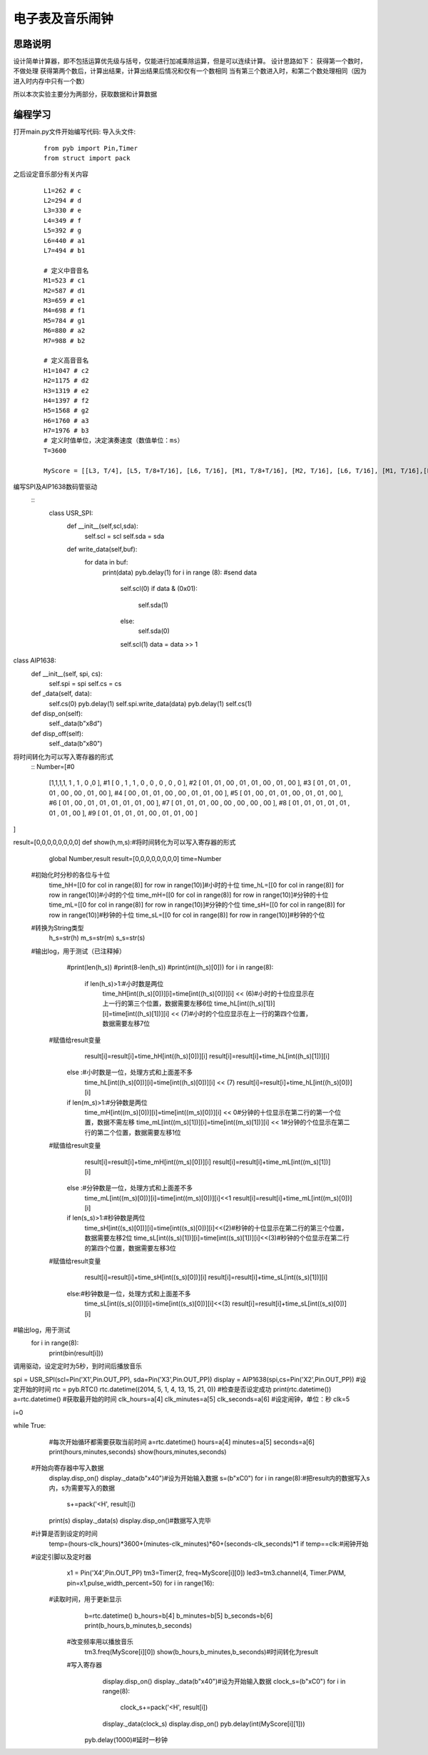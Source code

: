 电子表及音乐闹钟
------------------
思路说明
^^^^^^^^^
设计简单计算器，即不包括运算优先级与括号，仅能进行加减乘除运算，但是可以连续计算。
设计思路如下：
获得第一个数时，不做处理
获得第两个数后，计算出结果，计算出结果后情况和仅有一个数相同
当有第三个数进入时，和第二个数处理相同（因为进入时内存中只有一个数）

所以本次实验主要分为两部分，获取数据和计算数据


编程学习
^^^^^^^^^
打开main.py文件开始编写代码:
导入头文件:

 :: 

    from pyb import Pin,Timer
    from struct import pack

之后设定音乐部分有关内容

 ::

  L1=262 # c 
  L2=294 # d 
  L3=330 # e 
  L4=349 # f 
  L5=392 # g 
  L6=440 # a1 
  L7=494 # b1 

  # 定义中音音名
  M1=523 # c1 
  M2=587 # d1 
  M3=659 # e1 
  M4=698 # f1
  M5=784 # g1 
  M6=880 # a2 
  M7=988 # b2 

  # 定义高音音名
  H1=1047 # c2 
  H2=1175 # d2 
  H3=1319 # e2 
  H4=1397 # f2 
  H5=1568 # g2 
  H6=1760 # a3 
  H7=1976 # b3 
  # 定义时值单位，决定演奏速度（数值单位：ms） 
  T=3600 

  MyScore = [[L3, T/4], [L5, T/8+T/16], [L6, T/16], [M1, T/8+T/16], [M2, T/16], [L6, T/16], [M1, T/16],[L5, T/8], [M5, T/8+T/16], [H1, T/16],[M6, T/16], [M5, T/16], [M3, T/16], [M5, T/16], [M2, T/2], [ 1, 1] ]

编写SPI及AIP1638数码管驱动
 ::
  class USR_SPI:
    def __init__(self,scl,sda):
        self.scl = scl
        self.sda = sda

    def write_data(self,buf):
        for data in buf:
            print(data)
            pyb.delay(1)
            for i in range (8): #send data
                self.scl(0)
                if data & (0x01):
                    self.sda(1)
                else:
                    self.sda(0)
                self.scl(1)
                data = data >> 1 

class AIP1638:
    def __init__(self, spi, cs):
        self.spi = spi
        self.cs = cs

    def _data(self, data):
        self.cs(0)
        pyb.delay(1)
        self.spi.write_data(data)
        pyb.delay(1)
        self.cs(1)

    def disp_on(self):
        self._data(b"\x8d")

    def disp_off(self):
        self._data(b"\x80")
        

将时间转化为可以写入寄存器的形式
 ::
 Number=[#0                
	[1,1,1,1, 1 , 1 , 0 ,0 ],
	#1
	[ 0 , 1 , 1 , 0 , 0 , 0 , 0 , 0 ],
	#2
	[ 01 , 01 , 00 , 01 , 01 , 00 , 01 , 00 ],
	#3
	[ 01 , 01 , 01 , 01 , 00 , 00 , 01 , 00 ],
	#4
	[ 00 , 01 , 01 , 00 , 00 , 01 , 01 , 00 ],
	#5
	[ 01 , 00 , 01 , 01 , 00 , 01 , 01 , 00 ],
	#6
	[ 01 , 00 , 01 , 01 , 01 , 01 , 01 , 00 ],
	#7
	[ 01 , 01 , 01 , 00 , 00 , 00 , 00 , 00 ],
	#8
	[ 01 , 01 , 01 , 01 , 01 , 01 , 01 , 00 ],
	#9
	[ 01 , 01 , 01 , 01 , 00 , 01 , 01 , 00 ]
]



result=[0,0,0,0,0,0,0,0]
def show(h,m,s):#将时间转化为可以写入寄存器的形式
	global Number,result
	result=[0,0,0,0,0,0,0,0]
	time=Number
  #初始化时分秒的各位与十位
	time_hH=[[0 for col in range(8)] for row in range(10)]#小时的十位
	time_hL=[[0 for col in range(8)] for row in range(10)]#小时的个位
	time_mH=[[0 for col in range(8)] for row in range(10)]#分钟的十位
	time_mL=[[0 for col in range(8)] for row in range(10)]#分钟的个位
	time_sH=[[0 for col in range(8)] for row in range(10)]#秒钟的十位
	time_sL=[[0 for col in range(8)] for row in range(10)]#秒钟的个位
  #转换为String类型
	h_s=str(h)
	m_s=str(m)
	s_s=str(s)
  #输出log，用于测试（已注释掉）
	#print(len(h_s))
	#print(8-len(h_s))
	#print(int((h_s)[0]))
	for i in range(8):
		if len(h_s)>1:#小时数是两位
			time_hH[int((h_s)[0])][i]=time[int((h_s)[0])][i] << (6)#小时的十位应显示在上一行的第三个位置，数据需要左移6位
			time_hL[int((h_s)[1])][i]=time[int((h_s)[1])][i] << (7)#小时的个位应显示在上一行的第四个位置，数据需要左移7位
      #赋值给result变量
			result[i]=result[i]+time_hH[int((h_s)[0])][i]
			result[i]=result[i]+time_hL[int((h_s)[1])][i]
		else :#小时数是一位，处理方式和上面差不多
			time_hL[int((h_s)[0])][i]=time[int((h_s)[0])][i] << (7)
			result[i]=result[i]+time_hL[int((h_s)[0])][i]

		if len(m_s)>1:#分钟数是两位
			time_mH[int((m_s)[0])][i]=time[int((m_s)[0])][i] << 0#分钟的十位显示在第二行的第一个位置，数据不需左移
			time_mL[int((m_s)[1])][i]=time[int((m_s)[1])][i] << 1#分钟的个位显示在第二行的第二个位置，数据需要左移1位
      #赋值给result变量
			result[i]=result[i]+time_mH[int((m_s)[0])][i]
			result[i]=result[i]+time_mL[int((m_s)[1])][i]
		else :#分钟数是一位，处理方式和上面差不多
			time_mL[int((m_s)[0])][i]=time[int((m_s)[0])][i]<<1
			result[i]=result[i]+time_mL[int((m_s)[0])][i]
		if len(s_s)>1:#秒钟数是两位
			time_sH[int((s_s)[0])][i]=time[int((s_s)[0])][i]<<(2)#秒钟的十位显示在第二行的第三个位置，数据需要左移2位
			time_sL[int((s_s)[1])][i]=time[int((s_s)[1])][i]<<(3)#秒钟的个位显示在第二行的第四个位置，数据需要左移3位
      #赋值给result变量
			result[i]=result[i]+time_sH[int((s_s)[0])][i]
			result[i]=result[i]+time_sL[int((s_s)[1])][i]
		else:#秒钟数是一位，处理方式和上面差不多
			time_sL[int((s_s)[0])][i]=time[int((s_s)[0])][i]<<(3)
			result[i]=result[i]+time_sL[int((s_s)[0])][i]
#输出log，用于测试
	for i in range(8):
		print(bin(result[i]))
 
调用驱动，设定定时为5秒，到时间后播放音乐
 ::

spi = USR_SPI(scl=Pin('X1',Pin.OUT_PP), sda=Pin('X3',Pin.OUT_PP))
display = AIP1638(spi,cs=Pin('X2',Pin.OUT_PP))
#设定开始的时间
rtc = pyb.RTC()
rtc.datetime((2014, 5, 1, 4, 13, 15, 21, 0))
#检查是否设定成功
print(rtc.datetime())
a=rtc.datetime()
#获取最开始的时间
clk_hours=a[4]
clk_minutes=a[5]
clk_seconds=a[6]
#设定闹钟，单位：秒
clk=5

i=0

while True:
	#每次开始循环都需要获取当前时间
	a=rtc.datetime()
	hours=a[4]
	minutes=a[5]
	seconds=a[6]
	print(hours,minutes,seconds)
	show(hours,minutes,seconds)
  
  #开始向寄存器中写入数据
	display.disp_on()
	display._data(b"\x40")#设为开始输入数据
	s=(b"\xC0")
	for  i in  range(8):#把result内的数据写入s内，s为需要写入的数据
		s+=pack('<H', result[i])
	print(s)
	display._data(s)
	display.disp_on()#数据写入完毕
  #计算是否到设定的时间
	temp=(hours-clk_hours)*3600+(minutes-clk_minutes)*60+(seconds-clk_seconds)*1
	if temp==clk:#闹钟开始
  #设定引脚以及定时器
		x1 = Pin('X4',Pin.OUT_PP)
		tm3=Timer(2, freq=MyScore[i][0])
		led3=tm3.channel(4, Timer.PWM, pin=x1,pulse_width_percent=50)
		for i in range(16):
    #读取时间，用于更新显示
			b=rtc.datetime()
			b_hours=b[4]
			b_minutes=b[5]
			b_seconds=b[6]
			print(b_hours,b_minutes,b_seconds)
      #改变频率用以播放音乐
			tm3.freq(MyScore[i][0])
			show(b_hours,b_minutes,b_seconds)#时间转化为result
      #写入寄存器
			display.disp_on()
			display._data(b"\x40")#设为开始输入数据
			clock_s=(b"\xC0")
			for  i in  range(8):
				clock_s+=pack('<H', result[i])
			display._data(clock_s)
			display.disp_on()
			pyb.delay(int(MyScore[i][1]))
	pyb.delay(1000)#延时一秒钟


